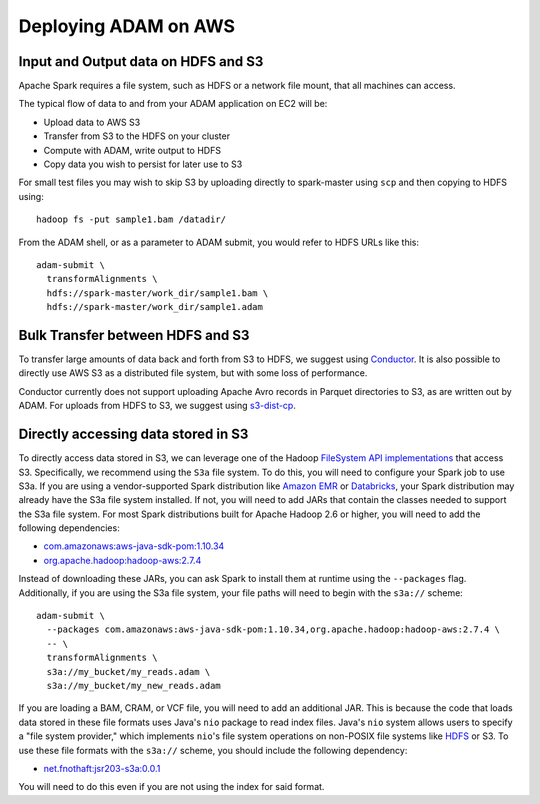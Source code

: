 Deploying ADAM on AWS
=====================

Input and Output data on HDFS and S3
~~~~~~~~~~~~~~~~~~~~~~~~~~~~~~~~~~~~

Apache Spark requires a file system, such as HDFS or a network file mount,
that all machines can access.

The typical flow of data to and from your ADAM application on EC2 will
be:

-  Upload data to AWS S3
-  Transfer from S3 to the HDFS on your cluster
-  Compute with ADAM, write output to HDFS
-  Copy data you wish to persist for later use to S3

For small test files you may wish to skip S3 by uploading directly to
spark-master using ``scp`` and then copying to HDFS using:

::

    hadoop fs -put sample1.bam /datadir/

From the ADAM shell, or as a parameter to ADAM submit, you would refer
to HDFS URLs like this:

::

    adam-submit \
      transformAlignments \
      hdfs://spark-master/work_dir/sample1.bam \
      hdfs://spark-master/work_dir/sample1.adam

Bulk Transfer between HDFS and S3
~~~~~~~~~~~~~~~~~~~~~~~~~~~~~~~~~

To transfer large amounts of data back and forth from S3 to HDFS, we
suggest using `Conductor <https://github.com/BD2KGenomics/conductor>`__.
It is also possible to directly use AWS S3 as a distributed file system,
but with some loss of performance.

Conductor currently does not support uploading Apache Avro records in
Parquet directories to S3, as are written out by ADAM.  For uploads from
HDFS to S3, we suggest using `s3-dist-cp <https://docs.aws.amazon.com/emr/latest/ReleaseGuide/UsingEMR_s3distcp.html>`__.


Directly accessing data stored in S3
~~~~~~~~~~~~~~~~~~~~~~~~~~~~~~~~~~~~

To directly access data stored in S3, we can leverage one of the Hadoop
`FileSystem API
implementations <https://wiki.apache.org/hadoop/AmazonS3>`__ that access
S3. Specifically, we recommend using the ``S3a`` file system. To do
this, you will need to configure your Spark job to use S3a. If you are
using a vendor-supported Spark distribution like `Amazon
EMR <https://aws.amazon.com/emr/>`__ or
`Databricks <https://databricks.com/>`__, your Spark distribution may
already have the S3a file system installed. If not, you will need to add
JARs that contain the classes needed to support the S3a file system. For
most Spark distributions built for Apache Hadoop 2.6 or higher, you will
need to add the following dependencies:

-  `com.amazonaws:aws-java-sdk-pom:1.10.34 <http://search.maven.org/#artifactdetails%7Ccom.amazonaws%7Caws-java-sdk-pom%7C1.10.34%7Cjar>`__
-  `org.apache.hadoop:hadoop-aws:2.7.4 <http://search.maven.org/#artifactdetails%7Corg.apache.hadoop%7Chadoop-aws%7C2.7.4%7Cjar>`__

Instead of downloading these JARs, you can ask Spark to install them at
runtime using the ``--packages`` flag. Additionally, if you are using
the S3a file system, your file paths will need to begin with the
``s3a://`` scheme:

::

    adam-submit \
      --packages com.amazonaws:aws-java-sdk-pom:1.10.34,org.apache.hadoop:hadoop-aws:2.7.4 \
      -- \
      transformAlignments \
      s3a://my_bucket/my_reads.adam \
      s3a://my_bucket/my_new_reads.adam

If you are loading a BAM, CRAM, or VCF file, you will need to add an
additional JAR. This is because the code that loads data stored in these
file formats uses Java's ``nio`` package to read index files. Java's
``nio`` system allows users to specify a "file system provider," which
implements ``nio``\ 's file system operations on non-POSIX file systems
like `HDFS <https://github.com/damiencarol/jsr203-hadoop>`__ or S3. To
use these file formats with the ``s3a://`` scheme, you should include
the following dependency:

-  `net.fnothaft:jsr203-s3a:0.0.1 <http://search.maven.org/#artifactdetails%7Cnet.fnothaft%7Cjsr203-s3a%7C0.0.1%7Cjar>`__

You will need to do this even if you are not using the index for said
format.
